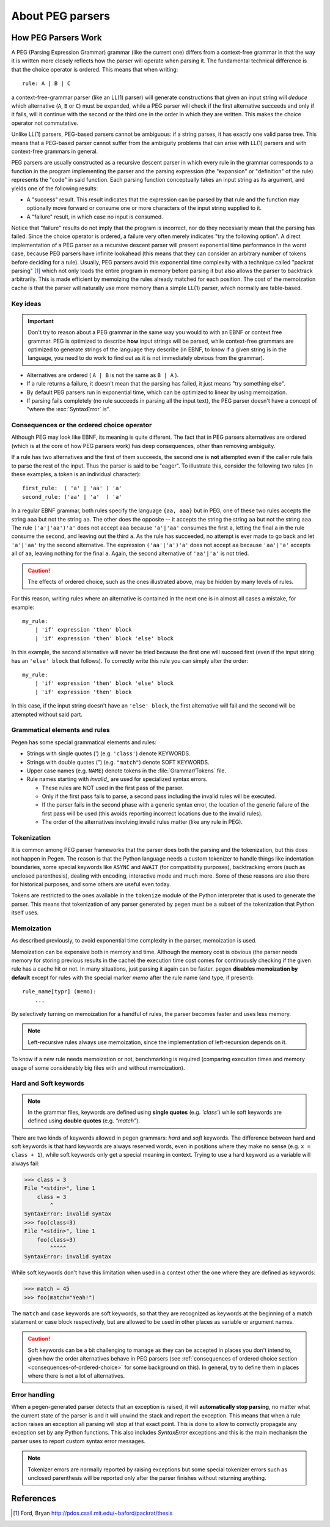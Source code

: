 About PEG parsers
=================

.. highlight:: none

How PEG Parsers Work
--------------------

.. _how-peg-parsers-work:

A PEG (Parsing Expression Grammar) grammar (like the current one) differs from a
context-free grammar in that the way it is written more closely
reflects how the parser will operate when parsing it. The fundamental technical
difference is that the choice operator is ordered. This means that when writing::

  rule: A | B | C

a context-free-grammar parser (like an LL(1) parser) will generate constructions
that given an input string will *deduce* which alternative (``A``, ``B`` or ``C``)
must be expanded, while a PEG parser will check if the first alternative succeeds
and only if it fails, will it continue with the second or the third one in the
order in which they are written. This makes the choice operator not commutative.

Unlike LL(1) parsers, PEG-based parsers cannot be ambiguous: if a string parses,
it has exactly one valid parse tree. This means that a PEG-based parser cannot
suffer from the ambiguity problems that can arise with LL(1) parsers and with
context-free grammars in general.

PEG parsers are usually constructed as a recursive descent parser in which every
rule in the grammar corresponds to a function in the program implementing the
parser and the parsing expression (the "expansion" or "definition" of the rule)
represents the "code" in said function. Each parsing function conceptually takes
an input string as its argument, and yields one of the following results:

* A "success" result. This result indicates that the expression can be parsed by
  that rule and the function may optionally move forward or consume one or more
  characters of the input string supplied to it.
* A "failure" result, in which case no input is consumed.

Notice that "failure" results do not imply that the program is incorrect, nor do
they necessarily mean that the parsing has failed. Since the choice operator is
ordered, a failure very often merely indicates "try the following option".  A
direct implementation of a PEG parser as a recursive descent parser will present
exponential time performance in the worst case, because PEG parsers have
infinite lookahead (this means that they can consider an arbitrary number of
tokens before deciding for a rule).  Usually, PEG parsers avoid this exponential
time complexity with a technique called "packrat parsing" [1]_ which not only
loads the entire program in memory before parsing it but also allows the parser
to backtrack arbitrarily. This is made efficient by memoizing the rules already
matched for each position. The cost of the memoization cache is that the parser
will naturally use more memory than a simple LL(1) parser, which normally are
table-based. 


Key ideas
~~~~~~~~~

.. important::
    Don't try to reason about a PEG grammar in the same way you would to with an EBNF
    or context free grammar. PEG is optimized to describe **how** input strings will
    be parsed, while context-free grammars are optimized to generate strings of the
    language they describe (in EBNF, to know if a given string is in the language, you need
    to do work to find out as it is not immediately obvious from the grammar).

* Alternatives are ordered ( ``A | B`` is not the same as ``B | A`` ).
* If a rule returns a failure, it doesn't mean that the parsing has failed,
  it just means "try something else".
* By default PEG parsers run in exponential time, which can be optimized to linear by
  using memoization.
* If parsing fails completely (no rule succeeds in parsing all the input text), the
  PEG parser doesn't have a concept of "where the :exc:`SyntaxError` is".


Consequences or the ordered choice operator
~~~~~~~~~~~~~~~~~~~~~~~~~~~~~~~~~~~~~~~~~~~

.. _consequences-of-ordered-choice:

Although PEG may look like EBNF, its meaning is quite different. The fact
that in PEG parsers alternatives are ordered (which is at the core of how PEG
parsers work) has deep consequences, other than removing ambiguity.

If a rule has two alternatives and the first of them succeeds, the second one is
**not** attempted even if the caller rule fails to parse the rest of the input.
Thus the parser is said to be "eager". To illustrate this, consider
the following two rules (in these examples, a token is an individual character): ::

    first_rule:  ( 'a' | 'aa' ) 'a'
    second_rule: ('aa' | 'a'  ) 'a'

In a regular EBNF grammar, both rules specify the language ``{aa, aaa}`` but
in PEG, one of these two rules accepts the string ``aaa`` but not the string
``aa``. The other does the opposite -- it accepts the string the string ``aa``
but not the string ``aaa``. The rule ``('a'|'aa')'a'`` does
not accept ``aaa`` because ``'a'|'aa'`` consumes the first ``a``, letting the
final ``a`` in the rule consume the second, and leaving out the third ``a``.
As the rule has succeeded, no attempt is ever made to go back and let
``'a'|'aa'`` try the second alternative. The expression ``('aa'|'a')'a'`` does
not accept ``aa`` because ``'aa'|'a'`` accepts all of ``aa``, leaving nothing
for the final ``a``. Again, the second alternative of ``'aa'|'a'`` is not
tried.

.. caution::

    The effects of ordered choice, such as the ones illustrated above, may be hidden by many levels of rules.

For this reason, writing rules where an alternative is contained in the next one is in almost all cases a mistake,
for example: ::

    my_rule:
        | 'if' expression 'then' block
        | 'if' expression 'then' block 'else' block

In this example, the second alternative will never be tried because the first one will
succeed first (even if the input string has an ``'else' block`` that follows). To correctly
write this rule you can simply alter the order: ::

    my_rule:
        | 'if' expression 'then' block 'else' block
        | 'if' expression 'then' block

In this case, if the input string doesn't have an ``'else' block``, the first alternative
will fail and the second will be attempted without said part.

Grammatical elements and rules
~~~~~~~~~~~~~~~~~~~~~~~~~~~~~~

Pegen has some special grammatical elements and rules:

* Strings with single quotes (') (e.g. ``'class'``) denote KEYWORDS.
* Strings with double quotes (") (e.g. ``"match"``) denote SOFT KEYWORDS.
* Upper case names (e.g. ``NAME``) denote tokens in the :file:`Grammar/Tokens` file.
* Rule names starting with `invalid_` are used for specialized syntax errors.

  - These rules are NOT used in the first pass of the parser.
  - Only if the first pass fails to parse, a second pass including the invalid
    rules will be executed.
  - If the parser fails in the second phase with a generic syntax error, the
    location of the generic failure of the first pass will be used (this avoids
    reporting incorrect locations due to the invalid rules).
  - The order of the alternatives involving invalid rules matter
    (like any rule in PEG).

Tokenization
~~~~~~~~~~~~

It is common among PEG parser frameworks that the parser does both the parsing and the tokenization,
but this does not happen in Pegen. The reason is that the Python language needs a custom tokenizer
to handle things like indentation boundaries, some special keywords like ``ASYNC`` and ``AWAIT``
(for compatibility purposes), backtracking errors (such as unclosed parenthesis), dealing with encoding,
interactive mode and much more. Some of these reasons are also there for historical purposes, and some
others are useful even today.

Tokens are restricted to the ones available in the ``tokenize`` module of the
Python interpreter that is used to generate the parser. This means that
tokenization of any parser generated by ``pegen`` must be a subset of the
tokenization that Python itself uses.

Memoization
~~~~~~~~~~~

As described previously, to avoid exponential time complexity in the parser, memoization is used. 

Memoization can be expensive both in memory and time. Although the memory cost
is obvious (the parser needs memory for storing previous results in the cache)
the execution time cost comes for continuously checking if the given rule has a
cache hit or not. In many situations, just parsing it again can be faster.
``pegen`` **disables memoization by default** except for rules with the special
marker `memo` after the rule name (and type, if present): ::

    rule_name[typr] (memo):
        ...

By selectively turning on memoization for a handful of rules, the parser becomes faster and uses less memory.

.. note::
    Left-recursive rules always use memoization, since the implementation of left-recursion depends on it.

To know if a new rule needs memoization or not, benchmarking is required
(comparing execution times and memory usage of some considerably big files with
and without memoization). 

Hard and Soft keywords
~~~~~~~~~~~~~~~~~~~~~~

.. note::
    In the grammar files, keywords are defined using **single quotes** (e.g. `'class'`) while soft
    keywords are defined using **double quotes** (e.g. `"match"`).

There are two kinds of keywords allowed in pegen grammars: *hard* and *soft*
keywords. The difference between hard and soft keywords is that hard keywords
are always reserved words, even in positions where they make no sense (e.g. ``x = class + 1``),
while soft keywords only get a special meaning in context. Trying to use a hard
keyword as a variable will always fail:

.. code-block::

    >>> class = 3
    File "<stdin>", line 1
        class = 3
            ^
    SyntaxError: invalid syntax
    >>> foo(class=3)
    File "<stdin>", line 1
        foo(class=3)
            ^^^^^
    SyntaxError: invalid syntax

While soft keywords don't have this limitation when used in a context other the one where they
are defined as keywords:

.. code-block:: python

    >>> match = 45
    >>> foo(match="Yeah!")

The ``match`` and ``case`` keywords are soft keywords, so that they are recognized as
keywords at the beginning of a match statement or case block respectively, but are
allowed to be used in other places as variable or argument names.

.. caution::
    Soft keywords can be a bit challenging to manage as they can be accepted in
    places you don't intend to, given how the order alternatives behave in PEG
    parsers (see :ref:`consequences of ordered choice section
    <consequences-of-ordered-choice>` for some background on this). In general,
    try to define them in places where there is not a lot of alternatives.

Error handling
~~~~~~~~~~~~~~

When a pegen-generated parser detects that an exception is raised, it will
**automatically stop parsing**, no matter what the current state of the parser
is and it will unwind the stack and report the exception. This means that when a
rule action raises an exception all parsing will stop at that exact point. This
is done to allow to correctly propagate any exception set by any Python
functions. This also includes `SyntaxError` exceptions and this is the main
mechanism the parser uses to report custom syntax error messages.

.. note::
    Tokenizer errors are normally reported by raising exceptions but some special
    tokenizer errors such as unclosed parenthesis will be reported only after the
    parser finishes without returning anything.

References
----------

.. [1] Ford, Bryan
   http://pdos.csail.mit.edu/~baford/packrat/thesis
